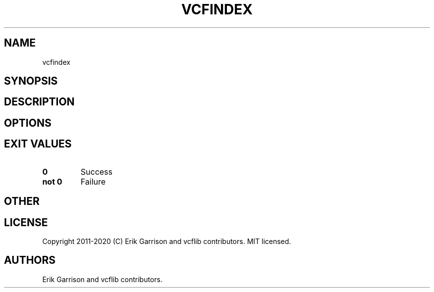 .\" Automatically generated by Pandoc 2.7.3
.\"
.TH "VCFINDEX" "1" "" "vcfindex (vcflib)" "vcfindex (VCF unknown)"
.hy
.SH NAME
.PP
vcfindex
.SH SYNOPSIS
.SH DESCRIPTION
.SH OPTIONS
.IP
.nf
\f[C]


\f[R]
.fi
.SH EXIT VALUES
.TP
.B \f[B]0\f[R]
Success
.TP
.B \f[B]not 0\f[R]
Failure
.SH OTHER
.SH LICENSE
.PP
Copyright 2011-2020 (C) Erik Garrison and vcflib contributors.
MIT licensed.
.SH AUTHORS
Erik Garrison and vcflib contributors.
